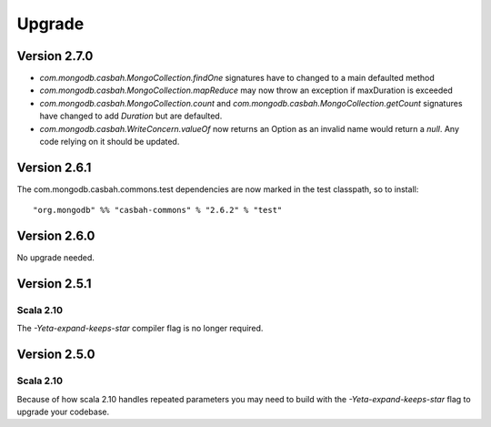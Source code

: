 Upgrade
=======

Version 2.7.0
-------------

* `com.mongodb.casbah.MongoCollection.findOne` signatures have to changed to a main defaulted method
* `com.mongodb.casbah.MongoCollection.mapReduce` may now throw an exception if maxDuration is exceeded
* `com.mongodb.casbah.MongoCollection.count` and `com.mongodb.casbah.MongoCollection.getCount`
  signatures have changed to add `Duration` but are defaulted.
* `com.mongodb.casbah.WriteConcern.valueOf` now returns an Option as an invalid name
  would return a `null`.  Any code relying on it should be updated.


Version 2.6.1
-------------

The com.mongodb.casbah.commons.test dependencies are now marked in the test
classpath, so to install::

    "org.mongodb" %% "casbah-commons" % "2.6.2" % "test"


Version 2.6.0
-------------

No upgrade needed.

Version 2.5.1
-------------

Scala 2.10
~~~~~~~~~~

The `-Yeta-expand-keeps-star` compiler flag is no longer required.

Version 2.5.0
-------------

Scala 2.10
~~~~~~~~~~

Because of how scala 2.10 handles repeated parameters you may
need to build with the `-Yeta-expand-keeps-star` flag to upgrade your codebase.
